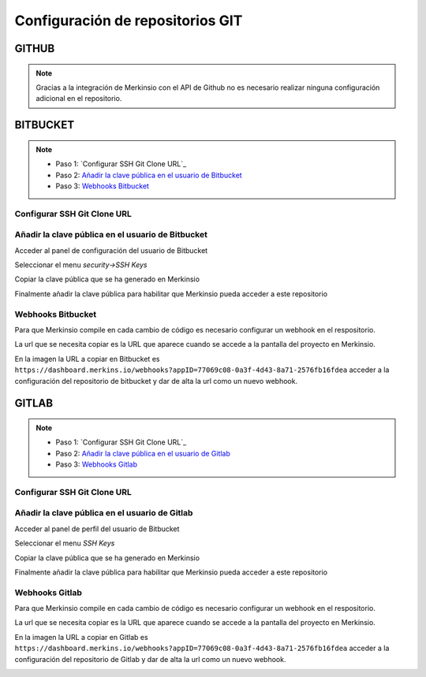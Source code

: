 ************
Configuración de repositorios GIT
************

GITHUB
====================
.. note::
    Gracias a la integración de Merkinsio con el API de Github no es necesario
    realizar ninguna configuración adicional en el repositorio.

BITBUCKET
================

.. note::
   * Paso 1: `Configurar SSH Git Clone URL`_
   * Paso 2: `Añadir la clave pública en el usuario de Bitbucket`_
   * Paso 3: `Webhooks Bitbucket`_

.. _Configurar SSH Git Clone URL: configuration.html#configurar-ssh-git-clone-url
.. _Añadir la clave pública en el usuario de Bitbucket: configuration.html#id1
.. _Webhooks Bitbucket: configuration.html#id3


Configurar SSH Git Clone URL
-------------

.. image:: _static/bitbucket/bitbucket_1_ssh_url.png
     :alt: Normal mode

Añadir la clave pública en el usuario de Bitbucket
-------------

Acceder al panel de configuración del usuario de Bitbucket

.. image:: _static/bitbucket/bitbucket_2_Settings.png
    :alt: Normal mode

Seleccionar el menu `security->SSH Keys`

.. image:: _static/bitbucket/bitbucket_3_SSH_keys.png
    :alt: Normal mode

Copiar la clave pública que se ha generado en Merkinsio

.. image:: _static/bitbucket/bitbucket_4_copiar_desde_merkins.png
    :alt: Normal mode

Finalmente añadir la clave pública para habilitar que Merkinsio pueda
acceder a este repositorio

.. image:: _static/bitbucket/bitbucket_5_add_ssh_key.png
    :alt: Normal mode

Webhooks Bitbucket
-------------

Para que Merkinsio compile en cada cambio de código es necesario configurar
un webhook en el respositorio.

La url que se necesita copiar es la URL que aparece cuando se accede a la pantalla
del proyecto en Merkinsio.

.. image:: _static/merkins_webhook.png
    :alt: Normal mode

En la imagen la URL a copiar en Bitbucket es ``https://dashboard.merkins.io/webhooks?appID=77069c08-0a3f-4d43-8a71-2576fb16fdea``
acceder a la configuración del repositorio de bitbucket y dar de alta la url como un nuevo webhook.

.. image:: _static/bitbucket/bitbucket_webhook.png
    :alt: Normal mode

GITLAB
==================

.. note::
   * Paso 1: `Configurar SSH Git Clone URL`_
   * Paso 2: `Añadir la clave pública en el usuario de Gitlab`_
   * Paso 3: `Webhooks Gitlab`_

   .. _Configurar SSH Git Clone URL: #configuration.html#configurar-ssh-git-clone-url
   .. _Añadir la clave pública en el usuario de Gitlab: #configuration.html#anadir-la-clave-publica-en-el-usuario-de-gitlab
   .. _Webhooks Gitlab: #configuration.html#id7

Configurar SSH Git Clone URL
-------------

   .. image:: _static/gitlab/gitlab_1_ssh_url.png
        :alt: Normal mode


Añadir la clave pública en el usuario de Gitlab
-------------

Acceder al panel de perfil del usuario de Bitbucket

.. image:: _static/gitlab/gitlab_2_Settings.png
    :alt: Normal mode

Seleccionar el menu `SSH Keys`

Copiar la clave pública que se ha generado en Merkinsio

.. image:: _static/bitbucket/bitbucket_4_copiar_desde_merkins.png
    :alt: Normal mode

Finalmente añadir la clave pública para habilitar que Merkinsio pueda
acceder a este repositorio

.. image:: _static/gitlab/gitlab_3_SSH_keys.png
    :alt: Normal mode

Webhooks Gitlab
-------------

Para que Merkinsio compile en cada cambio de código es necesario configurar
un webhook en el respositorio.

La url que se necesita copiar es la URL que aparece cuando se accede a la pantalla
del proyecto en Merkinsio.

.. image:: _static/merkins_webhook.png
    :alt: Normal mode

En la imagen la URL a copiar en Gitlab es ``https://dashboard.merkins.io/webhooks?appID=77069c08-0a3f-4d43-8a71-2576fb16fdea``
acceder a la configuración del repositorio de Gitlab y dar de alta la url como un nuevo webhook.

.. image:: _static/gitlab/gitlab_webhook.png
    :alt: Normal mode
